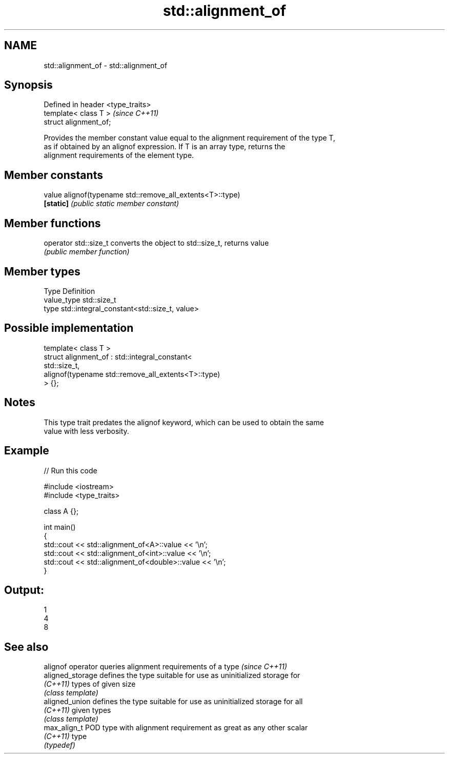 .TH std::alignment_of 3 "Nov 25 2015" "2.0 | http://cppreference.com" "C++ Standard Libary"
.SH NAME
std::alignment_of \- std::alignment_of

.SH Synopsis
   Defined in header <type_traits>
   template< class T >              \fI(since C++11)\fP
   struct alignment_of;

   Provides the member constant value equal to the alignment requirement of the type T,
   as if obtained by an alignof expression. If T is an array type, returns the
   alignment requirements of the element type.

.SH Member constants

   value    alignof(typename std::remove_all_extents<T>::type)
   \fB[static]\fP \fI(public static member constant)\fP

.SH Member functions

   operator std::size_t converts the object to std::size_t, returns value
                        \fI(public member function)\fP

.SH Member types

   Type       Definition
   value_type std::size_t
   type       std::integral_constant<std::size_t, value>

.SH Possible implementation

   template< class T >
   struct alignment_of : std::integral_constant<
                             std::size_t,
                             alignof(typename std::remove_all_extents<T>::type)
                          > {};

.SH Notes

   This type trait predates the alignof keyword, which can be used to obtain the same
   value with less verbosity.

.SH Example

   
// Run this code

 #include <iostream>
 #include <type_traits>
  
 class A {};
  
 int main()
 {
     std::cout << std::alignment_of<A>::value << '\\n';
     std::cout << std::alignment_of<int>::value << '\\n';
     std::cout << std::alignment_of<double>::value << '\\n';
 }

.SH Output:

 1
 4
 8

.SH See also

   alignof operator queries alignment requirements of a type \fI(since C++11)\fP 
   aligned_storage  defines the type suitable for use as uninitialized storage for
   \fI(C++11)\fP          types of given size
                    \fI(class template)\fP 
   aligned_union    defines the type suitable for use as uninitialized storage for all
   \fI(C++11)\fP          given types
                    \fI(class template)\fP 
   max_align_t      POD type with alignment requirement as great as any other scalar
   \fI(C++11)\fP          type
                    \fI(typedef)\fP 
